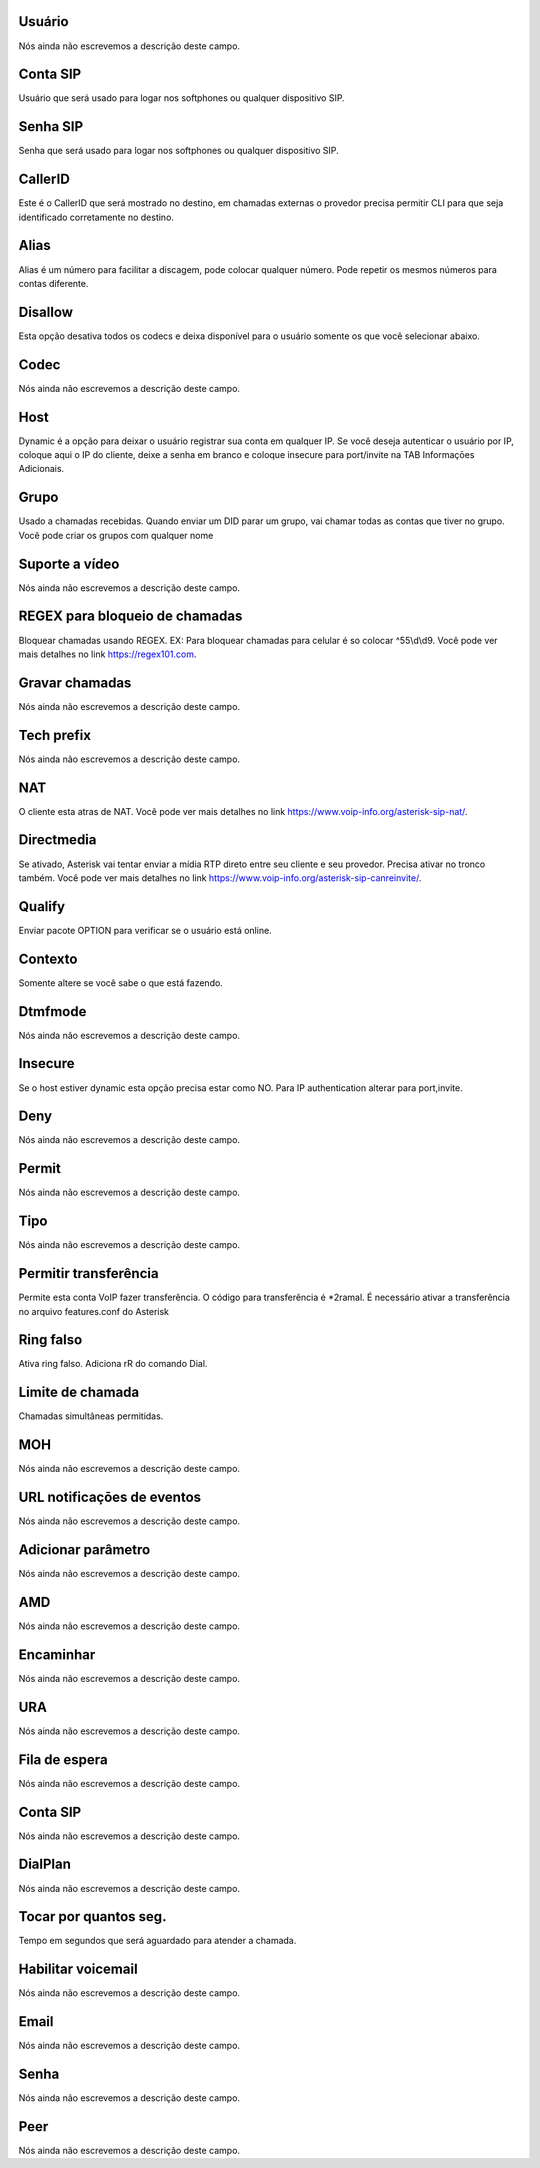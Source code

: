 
.. _sip-id_user:

Usuário
++++++++++++++++

| Nós ainda não escrevemos a descrição deste campo.




.. _sip-defaultuser:

Conta SIP
++++++++++++++++

| Usuário que será usado para logar nos softphones ou qualquer dispositivo SIP.




.. _sip-secret:

Senha SIP
++++++++++++++++

| Senha que será usado para logar nos softphones ou qualquer dispositivo SIP.




.. _sip-callerid:

CallerID
++++++++++++++++

| Este é o CallerID que será mostrado no destino, em chamadas externas o provedor precisa permitir CLI para que seja identificado corretamente no destino.




.. _sip-alias:

Alias
++++++++++++++++

| Alias é um número para facilitar a discagem, pode colocar qualquer número. Pode repetir os mesmos números para contas diferente.




.. _sip-disallow:

Disallow
++++++++++++++++

| Esta opção desativa todos os codecs e deixa disponível para o usuário somente os que você selecionar abaixo.




.. _sip-allow:

Codec
++++++++++++++++

| Nós ainda não escrevemos a descrição deste campo.




.. _sip-host:

Host
++++++++++++++++

| Dynamic é a opção para deixar o usuário registrar sua conta em qualquer IP. Se você deseja autenticar o usuário por IP, coloque aqui o IP do cliente, deixe a senha em branco e coloque insecure para port/invite na TAB Informaçōes Adicionais.




.. _sip-sip_group:

Grupo
++++++++++++++++

| Usado a chamadas recebidas. Quando enviar um DID parar um grupo, vai chamar todas as contas que tiver no grupo. Você pode criar os grupos com qualquer nome




.. _sip-videosupport:

Suporte a vídeo
++++++++++++++++

| Nós ainda não escrevemos a descrição deste campo.




.. _sip-block_call_reg:

REGEX para bloqueio de chamadas
++++++++++++++++

| Bloquear chamadas usando REGEX. EX: Para bloquear chamadas para celular é so colocar ^55\\d\\d9. Você pode ver mais detalhes no link `https://regex101.com  <https://regex101.com>`_.




.. _sip-record_call:

Gravar chamadas
++++++++++++++++

| Nós ainda não escrevemos a descrição deste campo.




.. _sip-techprefix:

Tech prefix
++++++++++++++++

| Nós ainda não escrevemos a descrição deste campo.




.. _sip-nat:

NAT
++++++++++++++++

| O cliente esta atras de NAT. Você pode ver mais detalhes no link `https://www.voip-info.org/asterisk-sip-nat/  <https://www.voip-info.org/asterisk-sip-nat/>`_.




.. _sip-directmedia:

Directmedia
++++++++++++++++

| Se ativado, Asterisk vai tentar enviar a mídia RTP direto entre seu cliente e seu provedor. Precisa ativar no tronco também. Você pode ver mais detalhes no link `https://www.voip-info.org/asterisk-sip-canreinvite/  <https://www.voip-info.org/asterisk-sip-canreinvite/>`_.




.. _sip-qualify:

Qualify
++++++++++++++++

| Enviar pacote OPTION para verificar se o usuário está online.




.. _sip-context:

Contexto
++++++++++++++++

| Somente altere se você sabe o que está fazendo.




.. _sip-dtmfmode:

Dtmfmode
++++++++++++++++

| Nós ainda não escrevemos a descrição deste campo.




.. _sip-insecure:

Insecure
++++++++++++++++

| Se o host estiver dynamic esta opção precisa estar como NO. Para IP authentication alterar para port,invite.




.. _sip-deny:

Deny
++++++++++++++++

| Nós ainda não escrevemos a descrição deste campo.




.. _sip-permit:

Permit
++++++++++++++++

| Nós ainda não escrevemos a descrição deste campo.




.. _sip-type:

Tipo
++++++++++++++++

| Nós ainda não escrevemos a descrição deste campo.




.. _sip-allowtransfer:

Permitir transferência
++++++++++++++++

| Permite esta conta VoIP fazer transferência. O código para transferência é *2ramal. É necessário ativar a transferência no arquivo features.conf do Asterisk




.. _sip-ringfalse:

Ring falso
++++++++++++++++

| Ativa ring falso. Adiciona rR do comando Dial.




.. _sip-calllimit:

Limite de chamada
++++++++++++++++

| Chamadas simultâneas permitidas.




.. _sip-mohsuggest:

MOH
++++++++++++++++

| Nós ainda não escrevemos a descrição deste campo.




.. _sip-url_events:

URL notificaçōes de eventos
++++++++++++++++

| Nós ainda não escrevemos a descrição deste campo.




.. _sip-addparameter:

Adicionar parâmetro
++++++++++++++++

| Nós ainda não escrevemos a descrição deste campo.




.. _sip-amd:

AMD
++++++++++++++++

| Nós ainda não escrevemos a descrição deste campo.




.. _sip-type_forward:

Encaminhar
++++++++++++++++

| Nós ainda não escrevemos a descrição deste campo.




.. _sip-id_ivr:

URA
++++++++++++++++

| Nós ainda não escrevemos a descrição deste campo.




.. _sip-id_queue:

Fila de espera
++++++++++++++++

| Nós ainda não escrevemos a descrição deste campo.




.. _sip-id_sip:

Conta SIP
++++++++++++++++

| Nós ainda não escrevemos a descrição deste campo.




.. _sip-extension:

DialPlan
++++++++++++++++

| Nós ainda não escrevemos a descrição deste campo.




.. _sip-dial_timeout:

Tocar por quantos seg.
++++++++++++++++

| Tempo em segundos que será aguardado para atender a chamada.




.. _sip-voicemail:

Habilitar voicemail
++++++++++++++++

| Nós ainda não escrevemos a descrição deste campo.




.. _sip-voicemail_email:

Email
++++++++++++++++

| Nós ainda não escrevemos a descrição deste campo.




.. _sip-voicemail_password:

Senha
++++++++++++++++

| Nós ainda não escrevemos a descrição deste campo.




.. _sip-sipshowpeer:

Peer
++++++++++++++++

| Nós ainda não escrevemos a descrição deste campo.




